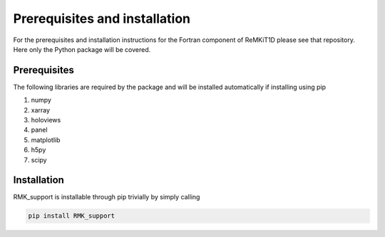 ==============================
Prerequisites and installation
==============================

For the prerequisites and installation instructions for the Fortran component of ReMKiT1D please see that repository. Here only the Python package will be covered.

-------------
Prerequisites
-------------

The following libraries are required by the package and will be installed automatically if installing using pip

#. numpy
#. xarray
#. holoviews
#. panel 
#. matplotlib
#. h5py
#. scipy

-------------
Installation
-------------

RMK_support is installable through pip trivially by simply calling 

.. code-block:: console
    
    pip install RMK_support